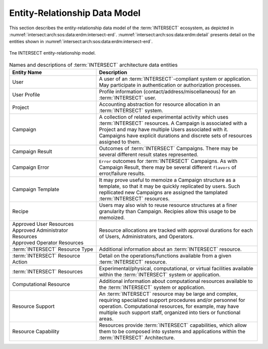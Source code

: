 .. _intersect:arch:sos:data:erdm:

Entity-Relationship Data Model
==============================

This section describes the entity-relationship data model of the
:term:`INTERSECT` ecosystem, as depicted in :numref:`intersect:arch:sos:data:erdm:intersect-erd`. 
:numref:`intersect:arch:sos:data:erdm:detail` presents detail on the entities
shown in :numref:`intersect:arch:sos:data:erdm:intersect-erd`.

.. figure:: ./intersect-erd.png
   :name: intersect:arch:sos:data:erdm:intersect-erd
   :align: center
   :width: 800

   Tne INTERSECT entity-relationship model.


.. list-table:: Names and descriptions of :term:`INTERSECT` architecture data entities
   :name: intersect:arch:sos:data:erdm:detail
   :align: center
   :widths: 35 65
   :header-rows: 1

   * - Entity Name
     - Description
   * - User
     - A user of an :term:`INTERSECT`-compliant system or application. May participate in authentication or authorization processes.
   * - User Profile
     - Profile information (contact/address/miscellaneous) for an :term:`INTERSECT` user. 
   * - Project
     - Accounting abstraction for resource allocation in an :term:`INTERSECT` system.
   * - Campaign
     - A collection of related experimental activity which uses :term:`INTERSECT` resources. A Campaign is associated with a Project and may have multiple Users associated with it. Campaigns have explicit durations and discrete sets of resources assigned to them.
   * - Campaign Result
     - Outcomes of :term:`INTERSECT` Campaigns. There may be several different result states represented.
   * - Campaign Error
     - ``Error`` outcomes for :term:`INTERSECT` Campaigns. As with Campaign Result, there may be several different ``flavors`` of error/failure results.
   * - Campaign Template
     - It may prove useful to memoize a Campaign structure as a template, so that it may be quickly replicated by users. Such repllicated new Campaigns are assigned the tamplated :term:`INTERSECT` resources.
   * - Recipe
     - Users may also wish to reuse resource structures at a finer granularity than Campaign. Recipies allow this usage to be memoized.
   * - | Approved User Resources
       | Approved Administrator Resources
       | Approved Operator Resources
     - Resource allocations are tracked with approval durations for each of Users, Administrators, and Operators.
   * - :term:`INTERSECT` Resource Type
     - Additional information about an :term:`INTERSECT` resource. 
   * - :term:`INTERSECT` Resource Action
     - Detail on the operations/functions available from a given :term:`INTERSECT` resource.
   * - :term:`INTERSECT` Resources
     - Experimental/physical, computational, or virtual facilities available within the :term:`INTERSECT` system or application.
   * - Computational Resource
     - Additional information about computational resources available to the :term:`INTERSECT` system or application. 
   * - Resource Support
     - An :term:`INTERSECT` resource may be large and complex, requiring specialized support procedures and/or personnel for operation. Computational resources, for example, may have multiple such support staff, organized into tiers or functional areas.
   * - Resource Capability
     - Resources provide :term:`INTERSECT` capabilities, which allow them to be composed into systems and applications within the :term:`INTERSECT` Architecture. 
